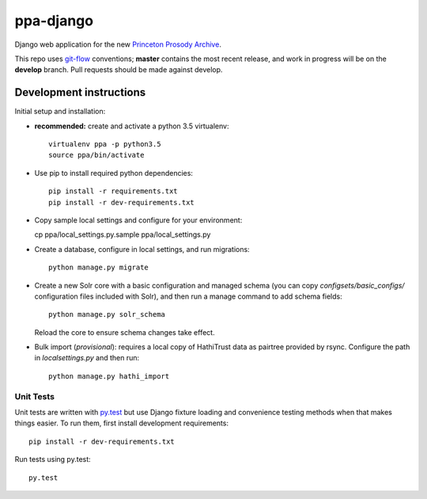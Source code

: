 ppa-django
==============

.. sphinx-start-marker-do-not-remove

Django web application for the new `Princeton Prosody Archive
<https://cdh.princeton.edu/princeton-prosody-archive/>`_.

.. image:: https://travis-ci.org/Princeton-CDH/ppa-django.svg?branch=develop
   :target: https://travis-ci.org/Princeton-CDH/ppa-django
   :alt: Build status

.. image:: https://landscape.io/github/Princeton-CDH/ppa-django/develop/landscape.svg?style=flat
   :target: https://landscape.io/github/Princeton-CDH/ppa-django/develop
   :alt: Code Health

.. image:: https://codecov.io/gh/Princeton-CDH/ppa-django/branch/develop/graph/badge.svg
   :target: https://codecov.io/gh/Princeton-CDH/ppa-django
   :alt: Code coverage

.. image:: https://requires.io/github/Princeton-CDH/ppa-django/requirements.svg?branch=develop
   :target: https://requires.io/github/Princeton-CDH/ppa-django/requirements/?branch=develop
   :alt: Requirements Status

This repo uses `git-flow <https://github.com/nvie/gitflow>`_ conventions; **master**
contains the most recent release, and work in progress will be on the **develop** branch.
Pull requests should be made against develop.


Development instructions
------------------------

Initial setup and installation:

-  **recommended:** create and activate a python 3.5 virtualenv::

     virtualenv ppa -p python3.5
     source ppa/bin/activate

-  Use pip to install required python dependencies::

     pip install -r requirements.txt
     pip install -r dev-requirements.txt

-  Copy sample local settings and configure for your environment::

   cp ppa/local_settings.py.sample ppa/local_settings.py

- Create a database, configure in local settings, and run migrations::

    python manage.py migrate

- Create a new Solr core with a basic configuration and managed schema
  (you can copy `configsets/basic_configs/` configuration files included with
  Solr), and then run a manage command to add schema fields::

    python manage.py solr_schema

  Reload the core to ensure schema changes take effect.

- Bulk import (*provisional*): requires a local copy of HathiTrust data as
  pairtree provided by rsync.  Configure the path in `localsettings.py`
  and then run::

    python manage.py hathi_import


Unit Tests
~~~~~~~~~~

Unit tests are written with `py.test <http://doc.pytest.org/>`_ but use
Django fixture loading and convenience testing methods when that makes
things easier. To run them, first install development requirements::

    pip install -r dev-requirements.txt

Run tests using py.test::

    py.test

